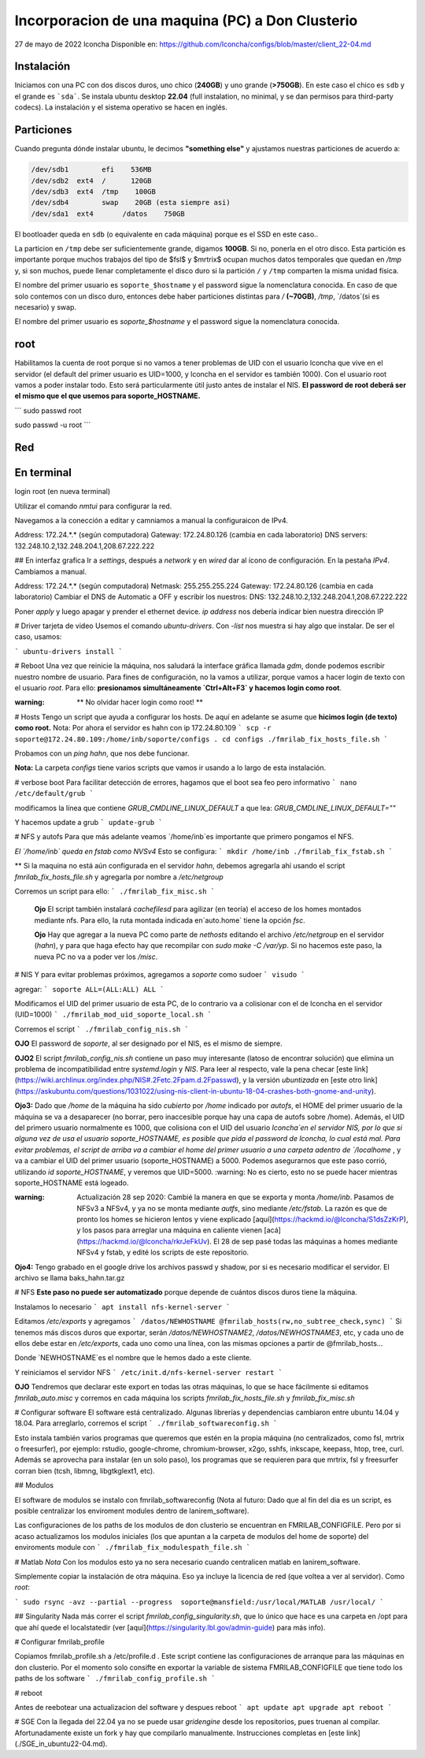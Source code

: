 ======
Incorporacion de una maquina (PC) a Don Clusterio
======


27 de mayo de 2022
lconcha
Disponible en:
https://github.com/lconcha/configs/blob/master/client_22-04.md

Instalación 
-----------

Iniciamos con una PC con dos discos duros, uno chico (**240GB**) y uno grande (**>750GB**). En este caso el chico es ``sdb`` y el grande es ```sda```. Se instala ubuntu desktop **22.04** (full instalation, no minimal, y se dan permisos para third-party codecs). La instalación y el sistema operativo se hacen en inglés.

Particiones
-----------

Cuando pregunta dónde instalar ubuntu, le decimos **"something else"** y ajustamos nuestras particiones de acuerdo a:

.. code-block::

  /dev/sdb1        efi	  536MB
  /dev/sdb2  ext4  /      120GB	
  /dev/sdb3  ext4  /tmp    100GB 
  /dev/sdb4        swap    20GB (esta siempre asi)
  /dev/sda1  ext4	/datos	  750GB

El bootloader queda en ``sdb`` (o equivalente en cada máquina) porque es el SSD en este caso.. 

La particion en   ``/tmp`` debe ser suficientemente grande, digamos **100GB**. Si no, ponerla en el otro disco. Esta partición es importante porque muchos trabajos del tipo de $fsl$ y $mrtrix$ ocupan muchos datos temporales que quedan en `/tmp` y,  si son muchos, puede llenar completamente el disco duro si la partición ``/`` y ``/tmp`` comparten la misma unidad física.

El nombre del primer usuario es ``soporte_$hostname`` y el password sigue la nomenclatura conocida. En caso de que solo contemos con un disco duro, entonces debe haber particiones distintas para `/` **(~70GB)**, `/tmp`, `/datos`(si es necesario) y swap.

El nombre del primer usuario es `soporte_$hostname` y el password sigue la nomenclatura conocida.

root
----

Habilitamos la cuenta de root porque si no vamos a tener problemas de UID con el usuario lconcha que vive en el servidor (el default del primer usuario es UID=1000, y lconcha en el servidor es también 1000). Con el usuario root vamos a poder instalar todo. Esto será particularmente útil justo antes de instalar el NIS. **El password de root deberá ser el mismo que el que usemos para soporte_HOSTNAME.**

```
sudo passwd root

sudo passwd -u root
```

Red
---

En terminal
-----------

login root (en nueva terminal)

Utilizar el comando `nmtui`  para configurar la red.

Navegamos a la conección a editar y camniamos a manual la configuraicon de IPv4.

Address: 172.24.*.* (según computadora)
Gateway: 172.24.80.126 (cambia en cada laboratorio)
DNS servers: 132.248.10.2,132.248.204.1,208.67.222.222	

## En interfaz grafica
Ir a `settings`, después a `network` y en `wired` dar al ícono de configuración. En la pestaña `IPv4`. Cambiamos a manual.

Address: 172.24.*.* (según computadora)
Netmask: 255.255.255.224
Gateway: 172.24.80.126 (cambia en cada laboratorio)
Cambiar el DNS de Automatic a OFF y escribir los nuestros:
DNS: 132.248.10.2,132.248.204.1,208.67.222.222	

Poner `apply` y luego apagar y prender el ethernet device. 
`ip address` nos debería indicar bien nuestra dirección IP	


# Driver tarjeta de video
Usemos el comando `ubuntu-drivers`. Con `-list`  nos muestra si hay algo que instalar. De ser el caso, usamos:

```
ubuntu-drivers install
```


# Reboot
Una vez que reinicie la máquina, nos saludará la interface gráfica llamada `gdm`, donde podemos escribir nuestro nombre de usuario. Para fines de configuración, no la vamos a utilizar, porque vamos a hacer login de texto con el usuario `root`. Para ello:
**presionamos simultáneamente `Ctrl+Alt+F3` y hacemos login como root**.

:warning: ** No olvidar hacer login como root! **


# Hosts
Tengo un script que ayuda a configurar los hosts.
De aquí en adelante se asume que **hicimos login (de texto) como root.**
Nota: Por ahora el servidor es hahn con ip 172.24.80.109
```
scp -r soporte@172.24.80.109:/home/inb/soporte/configs .
cd configs
./fmrilab_fix_hosts_file.sh
```

Probamos con un `ping hahn`, que nos debe funcionar.

**Nota:** La carpeta `configs` tiene varios scripts que vamos ir usando a lo largo de esta instalación. 


# verbose boot
Para facilitar detección de errores, hagamos que el boot sea feo pero informativo
```
nano /etc/default/grub
```

modificamos la línea que contiene `GRUB_CMDLINE_LINUX_DEFAULT` a que lea:
`GRUB_CMDLINE_LINUX_DEFAULT=""`

Y hacemos update a grub
```
update-grub
```



# NFS y autofs
Para que más adelante veamos `/home/inb`es importante que primero pongamos el NFS. 



*El  `/home/inb` queda en  fstab como NVSv4* Esto se configura:
```
mkdir /home/inb
./fmrilab_fix_fstab.sh
```

** Si la maquina no está aún configurada en el servidor `hahn`, debemos agregarla ahí usando el script `fmrilab_fix_hosts_file.sh` y agregarla por nombre a `/etc/netgroup`

Corremos un script para ello:
```
./fmrilab_fix_misc.sh
```



 **Ojo** El script también instalará `cachefilesd` para agilizar (en teoría) el acceso de los homes montados mediante nfs. Para ello, la ruta montada indicada en`auto.home` tiene 	 la opción `fsc`.

 **Ojo** Hay que agregar a la nueva PC como parte de `nethosts` editando el archivo `/etc/netgroup` en el servidor (`hahn`), y para que haga efecto hay que recompilar con `sudo make -C /var/yp`. Si no hacemos este paso, la nueva PC no va a poder ver los `/misc`.


# NIS
Y para evitar problemas próximos, agregamos a `soporte` como sudoer
```
visudo
```


agregar:
```
soporte ALL=(ALL:ALL) ALL
```

Modificamos el UID del primer usuario de esta PC, de lo contrario va a colisionar con el de lconcha en el servidor (UID=1000)
```
./fmrilab_mod_uid_soporte_local.sh
```

Corremos el script
```
./fmrilab_config_nis.sh
```



**OJO** El password de `soporte`, al ser designado por el NIS, es el mismo de siempre.

**OJO2** El script `fmrilab_config_nis.sh` contiene un paso muy interesante (latoso de encontrar solución) que elimina un problema de incompatibilidad entre `systemd.login` y `NIS`.  Para leer al respecto, vale la pena checar [este link](https://wiki.archlinux.org/index.php/NIS#.2Fetc.2Fpam.d.2Fpasswd), y la versión *ubuntizada* en [este otro link](https://askubuntu.com/questions/1031022/using-nis-client-in-ubuntu-18-04-crashes-both-gnome-and-unity).

**Ojo3:** Dado que `/home` de la máquina ha sido *cubierto* por `/home` indicado por `autofs`, el HOME del primer usuario de la máquina se va a desaparecer (no borrar, pero inaccesible porque hay una capa de autofs sobre /home).  Además, el UID del primero usuario normalmente es 1000, que colisiona con el UID del usuario `lconcha`en el servidor NIS, por lo que si alguna vez de usa el usuario soporte_HOSTNAME, es posible que pida el password de lconcha, lo cual está mal. Para evitar problemas, el script de arriba va a cambiar el home del primer usuario a una carpeta adentro de `/localhome`  , y va a cambiar el UID del primer usuario (soporte_HOSTNAME) a 5000. Podemos asegurarnos que este paso corrió, utilizando `id soporte_HOSTNAME`, y veremos que UID=5000. :warning: No es cierto, esto no se puede hacer mientras soporte_HOSTNAME está logeado.

:warning: Actualización 28 sep 2020: Cambié la manera en que se exporta y monta `/home/inb`. Pasamos de NFSv3 a NFSv4, y ya no se monta mediante `autfs`, sino mediante `/etc/fstab`. La razón es que de pronto los homes se hicieron lentos y viene explicado [aquí](https://hackmd.io/@lconcha/S1dsZzKrP), y los pasos para arreglar una máquina en caliente vienen [acá](https://hackmd.io/@lconcha/rkrJeFkUv). El 28 de sep pasé todas las máquinas a homes mediante NFSv4 y fstab, y edité los scripts de este repositorio.

**Ojo4:** Tengo grabado en el google drive los archivos passwd y shadow, por si es necesario modificar el servidor. El archivo se llama baks_hahn.tar.gz



# NFS
**Este paso no puede ser automatizado** porque depende de cuántos discos duros tiene la máquina.

Instalamos lo necesario
```
apt install nfs-kernel-server
```


Editamos `/etc/exports` y agregamos
```
/datos/NEWHOSTNAME @fmrilab_hosts(rw,no_subtree_check,sync)
```
Si tenemos más discos duros que exportar, serán `/datos/NEWHOSTNAME2`, `/datos/NEWHOSTNAME3`, etc, y cada uno de ellos debe estar en `/etc/exports`, cada uno como una línea, con las mismas opciones a partir de @fmrilab_hosts...

Donde `NEWHOSTNAME`es el nombre que le hemos dado a este cliente.

Y reiniciamos el servidor NFS
```
/etc/init.d/nfs-kernel-server restart
```

**OJO** Tendremos que declarar este export en todas las otras máquinas, lo que se hace fácilmente si editamos `fmrilab_auto.misc` y corremos en cada máquina los scripts `fmrilab_fix_hosts_file.sh` y `fmrilab_fix_misc.sh`


# Configurar software
El software está centralizado. Algunas librerías y dependencias cambiaron entre ubuntu 14.04 y 18.04. Para arreglarlo, corremos el script
```
./fmrilab_softwareconfig.sh
```

Esto instala también varios programas que queremos que estén en la propia máquina (no centralizados, como fsl, mrtrix o freesurfer), por ejemplo: rstudio, google-chrome, chromium-browser, x2go, sshfs, inkscape, keepass, htop, tree, curl. Además se aprovecha para instalar (en un solo paso), los programas que se requieren para que mrtrix, fsl y freesurfer corran bien (tcsh, libmng, libgtkglext1, etc).

## Modulos

El software de modulos se instalo con fmrilab_softwareconfig (Nota al futuro: Dado que al fin del dia es un script, es posible centralizar los enviroment modules dentro de lanirem_software). 

Las configuraciones de los paths de los modulos de don clusterio se encuentran en FMRILAB_CONFIGFILE. Pero por si acaso actualizamos los modulos iniciales (los que apuntan a la carpeta de modulos del home de soporte) del enviroments module con 
```
./fmrilab_fix_modulespath_file.sh
```

# Matlab
*Nota* Con los modulos esto ya no sera necesario cuando centralicen matlab en lanirem_software.

Simplemente copiar la instalación de otra máquina. Eso ya incluye la licencia de red (que voltea a ver al servidor). Como `root`:

```
sudo rsync -avz --partial --progress  soporte@mansfield:/usr/local/MATLAB /usr/local/
```

## Singularity
Nada más correr el script `fmrilab_config_singularity.sh`, que lo único que hace es una carpeta en /opt para que ahí quede el localstatedir (ver [aquí](https://singularity.lbl.gov/admin-guide) para más info).


# Configurar fmrilab_profile

Copiamos fmrilab_profile.sh a /etc/profile.d . Este script contiene las configuraciones de arranque para las máquinas en don clusterio. Por el momento solo consifte en exportar la variable de sistema FMRILAB_CONFIGFILE que tiene todo los paths de los software 
```
./fmrilab_config_profile.sh
```


# reboot

Antes de reebotear una actualizacion del software y despues reboot
```
apt update
apt upgrade
apt reboot
```



# SGE
Con la llegada del 22.04 ya no se puede usar `gridengine` desde los repositorios, pues truenan al compilar. Afortunadamente existe un fork y hay que compilarlo manualmente. Instrucciones completas en [este link](./SGE_in_ubuntu22-04.md).
